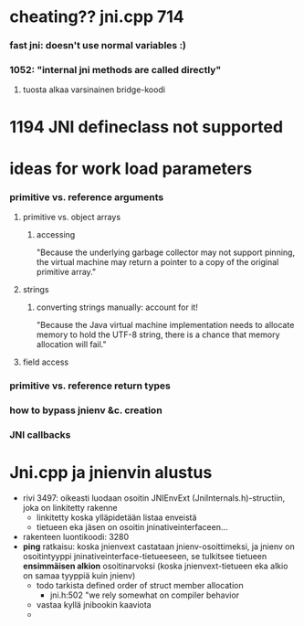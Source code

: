 #+STARTUP: indent
#+STARTUP: odd

* cheating?? jni.cpp 714

*** fast jni: doesn't use normal variables :)

*** 1052: "internal jni methods are called directly"

***** tuosta alkaa varsinainen bridge-koodi

* 1194 JNI defineclass not supported

* ideas for work load parameters
*** primitive vs. reference arguments

***** primitive vs. object arrays

******* accessing
"Because the underlying garbage collector may not support
pinning, the virtual machine may return a pointer to a copy of
the original primitive array."

***** strings

******* converting strings manually: account for it!
"Because the Java virtual machine implementation needs to allocate
memory to hold the UTF-8 string, there is a chance that memory
allocation will fail."

***** field access

*** primitive vs. reference return types

*** how to bypass jnienv &c. creation

*** JNI callbacks
* Jni.cpp ja jnienvin alustus
- rivi 3497: oikeasti luodaan osoitin JNIEnvExt (JniInternals.h)-structiin,
  joka on linkitetty rakenne
  - linkitetty koska ylläpidetään listaa enveistä
  - tietueen eka jäsen on osoitin jninativeinterfaceen...
- rakenteen luontikoodi: 3280
- *ping* ratkaisu: koska jnienvext castataan jnienv-osoittimeksi,
  ja jnienv on osoitintyyppi jninativeinterface-tietueeseen, se tulkitsee
  tietueen *ensimmäisen alkion* osoitinarvoksi (koska jnienvext-tietueen
  eka alkio on samaa tyyppiä kuin jnienv)
  - todo tarkista defined order of struct member allocation
    - jni.h:502 "we rely somewhat on compiler behavior
  - vastaa kyllä jnibookin kaaviota
  - 
